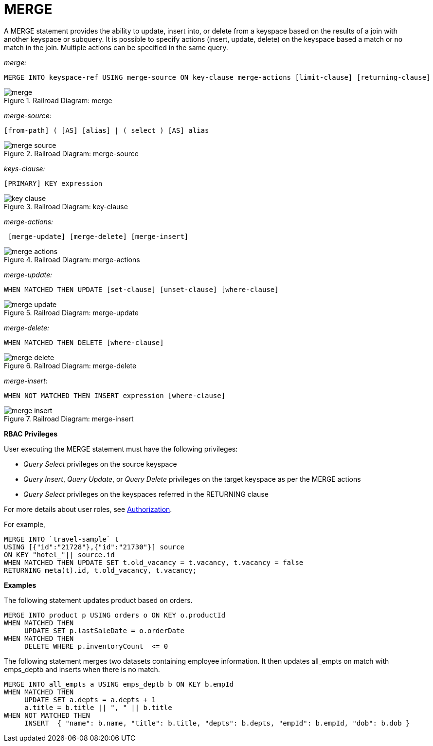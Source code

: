 = MERGE
:page-topic-type: reference

A MERGE statement provides the ability to update, insert into, or delete from a keyspace based on the results of a join with another keyspace or subquery.
It is possible to specify actions (insert, update, delete) on the keyspace based a match or no match in the join.
Multiple actions can be specified in the same query.

_merge:_

----
MERGE INTO keyspace-ref USING merge-source ON key-clause merge-actions [limit-clause] [returning-clause]
----

.Railroad Diagram: merge
image::n1ql-language-reference/merge.png[]

_merge-source:_

----
[from-path] ( [AS] [alias] | ( select ) [AS] alias
----

.Railroad Diagram: merge-source
[#merge-source]
image::n1ql-language-reference/merge-source.png[]

_keys-clause:_

----
[PRIMARY] KEY expression
----

.Railroad Diagram: key-clause
[#key-clause]
image::n1ql-language-reference/key-clause.png[]

_merge-actions:_

----
 [merge-update] [merge-delete] [merge-insert]
----

.Railroad Diagram: merge-actions
[#merge-action]
image::n1ql-language-reference/merge-actions.png[]

_merge-update:_

----
WHEN MATCHED THEN UPDATE [set-clause] [unset-clause] [where-clause]
----

.Railroad Diagram: merge-update
[#merge-update]
image::n1ql-language-reference/merge-update.png[]

_merge-delete:_

----
WHEN MATCHED THEN DELETE [where-clause]
----

.Railroad Diagram: merge-delete
[#merge-delete]
image::n1ql-language-reference/merge-delete.png[]

_merge-insert:_

----
WHEN NOT MATCHED THEN INSERT expression [where-clause]
----

.Railroad Diagram: merge-insert
[#merge-insert]
image::n1ql-language-reference/merge-insert.png[]

*RBAC Privileges*

User executing the MERGE statement must have the following privileges:

* _Query Select_ privileges on the source keyspace
* _Query Insert_, _Query Update_, or _Query Delete_ privileges on the target keyspace as per the MERGE actions
* _Query Select_ privileges on the keyspaces referred in the RETURNING clause

For more details about user roles, see
xref:learn:security/authorization-overview.adoc[Authorization].

For example,

----
MERGE INTO `travel-sample` t
USING [{"id":"21728"},{"id":"21730"}] source
ON KEY "hotel_"|| source.id
WHEN MATCHED THEN UPDATE SET t.old_vacancy = t.vacancy, t.vacancy = false
RETURNING meta(t).id, t.old_vacancy, t.vacancy;
----

*Examples*

The following statement updates product based on orders.

----
MERGE INTO product p USING orders o ON KEY o.productId
WHEN MATCHED THEN
     UPDATE SET p.lastSaleDate = o.orderDate
WHEN MATCHED THEN
     DELETE WHERE p.inventoryCount  <= 0
----

The following statement merges two datasets containing employee information.
It then updates all_empts on match with emps_deptb and inserts when there is no match.

----
MERGE INTO all_empts a USING emps_deptb b ON KEY b.empId
WHEN MATCHED THEN
     UPDATE SET a.depts = a.depts + 1
     a.title = b.title || ", " || b.title
WHEN NOT MATCHED THEN
     INSERT  { "name": b.name, "title": b.title, "depts": b.depts, "empId": b.empId, "dob": b.dob }
----
